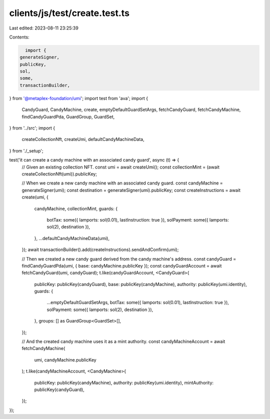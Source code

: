 clients/js/test/create.test.ts
==============================

Last edited: 2023-08-11 23:25:39

Contents:

.. code-block:: ts

    import {
  generateSigner,
  publicKey,
  sol,
  some,
  transactionBuilder,
} from '@metaplex-foundation/umi';
import test from 'ava';
import {
  CandyGuard,
  CandyMachine,
  create,
  emptyDefaultGuardSetArgs,
  fetchCandyGuard,
  fetchCandyMachine,
  findCandyGuardPda,
  GuardGroup,
  GuardSet,
} from '../src';
import {
  createCollectionNft,
  createUmi,
  defaultCandyMachineData,
} from './_setup';

test('it can create a candy machine with an associated candy guard', async (t) => {
  // Given an existing collection NFT.
  const umi = await createUmi();
  const collectionMint = (await createCollectionNft(umi)).publicKey;

  // When we create a new candy machine with an associated candy guard.
  const candyMachine = generateSigner(umi);
  const destination = generateSigner(umi).publicKey;
  const createInstructions = await create(umi, {
    candyMachine,
    collectionMint,
    guards: {
      botTax: some({ lamports: sol(0.01), lastInstruction: true }),
      solPayment: some({ lamports: sol(2), destination }),
    },
    ...defaultCandyMachineData(umi),
  });
  await transactionBuilder().add(createInstructions).sendAndConfirm(umi);

  // Then we created a new candy guard derived from the candy machine's address.
  const candyGuard = findCandyGuardPda(umi, { base: candyMachine.publicKey });
  const candyGuardAccount = await fetchCandyGuard(umi, candyGuard);
  t.like(candyGuardAccount, <CandyGuard>{
    publicKey: publicKey(candyGuard),
    base: publicKey(candyMachine),
    authority: publicKey(umi.identity),
    guards: {
      ...emptyDefaultGuardSetArgs,
      botTax: some({ lamports: sol(0.01), lastInstruction: true }),
      solPayment: some({ lamports: sol(2), destination }),
    },
    groups: [] as GuardGroup<GuardSet>[],
  });

  // And the created candy machine uses it as a mint authority.
  const candyMachineAccount = await fetchCandyMachine(
    umi,
    candyMachine.publicKey
  );
  t.like(candyMachineAccount, <CandyMachine>{
    publicKey: publicKey(candyMachine),
    authority: publicKey(umi.identity),
    mintAuthority: publicKey(candyGuard),
  });
});


